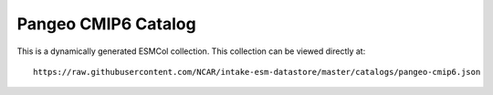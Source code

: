 Pangeo CMIP6 Catalog
====================

This is a dynamically generated ESMCol collection.
This collection can be viewed directly at::

  https://raw.githubusercontent.com/NCAR/intake-esm-datastore/master/catalogs/pangeo-cmip6.json

.. raw:: html

  <pre id="json-renderer"></pre>

  <div style="display: flex; flex-direction: row">
    <div style="overflow: auto; flex-grow: 1">
      <div id="myGrid" class="ag-theme-balham" style="height: 600px; width: 100%;"></div>
    </div>
  </div>

  <script type="text/javascript" charset="utf-8">
    // fetch json file
    jQuery.getJSON("https://raw.githubusercontent.com/NCAR/intake-esm-datastore/master/catalogs/pangeo-cmip6.json", function(results) {
      $('#json-renderer').jsonViewer(results, {collapsed: true, rootCollapsable: false});
    })

    // load in sample CSV catalog
    Papa.parse("https://storage.googleapis.com/pangeo-cmip6/pangeo-cmip6-zarr-consolidated-stores.csv", {
      download: true,
      header: true,
      complete: function(results) {
        makeGrid(results);
      }
    });

    // Main function to produce ag-Grid based on CSV table
    function makeGrid(results) {

      // specify the columms
      var columnDefs = getColumnDefs(results.meta.fields);

      // let the grid know which columns and what data to use
      var gridOptions = {
        defaultColDef: {
          editable: true,
          sortable: true,
          filter: true
        },
        columnDefs: columnDefs,
        rowData: results.data,
        rowSelection: 'multiple',
        enableCellTextSelection: true,
        onGridReady: function(params) {
          params.api.sizeColumnsToFit();

          window.addEventListener('resize', function() {
            setTimeout(function() {
              params.api.sizeColumnsToFit();
            })
          })
        }
      };

      // lookup the container we want the Grid to use
      var eGridDiv = document.querySelector('#myGrid');

      // create the grid passing in the div to use together with the columns & data we want to use
      new agGrid.Grid(eGridDiv, gridOptions);
    }

    // Get column definitions based on parsed fields
    function getColumnDefs(fields) {

      var columnDefs = [];

      for (var i = 0; i < fields.length; i++) {
        columnDefs.push({
          headerName: fields[i],
          field: fields[i]
        });
      }

      return columnDefs;
    }
  </script>
